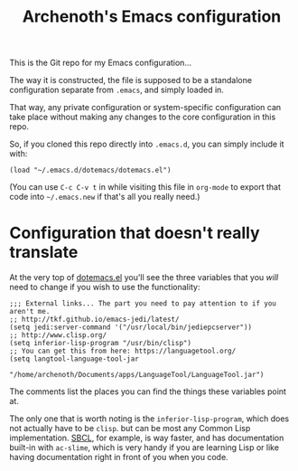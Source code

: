 #+TITLE:Archenoth's Emacs configuration

This is the Git repo for my Emacs configuration...

The way it is constructed, the file is supposed to be a standalone
configuration separate from =.emacs=, and simply loaded in.

That way, any private configuration or system-specific configuration
can take place without making any changes to the core configuration
in this repo.

So, if you cloned this repo directly into =.emacs.d=, you can simply
include it with:

#+BEGIN_SRC elisp :tangle ~/.emacs.new :padline no
  (load "~/.emacs.d/dotemacs/dotemacs.el")
#+END_SRC

(You can use =C-c C-v t= in while visiting this file in =org-mode= to
export that code into =~/.emacs.new= if that's all you really need.)

* Configuration that doesn't really translate
At the very top of [[file:dotemacs.el][dotemacs.el]] you'll see the three variables that
you /will/ need to change if you wish to use the functionality:

#+BEGIN_SRC elisp
  ;;; External links... The part you need to pay attention to if you aren't me.
  ;; http://tkf.github.io/emacs-jedi/latest/
  (setq jedi:server-command '("/usr/local/bin/jediepcserver"))
  ;; http://www.clisp.org/
  (setq inferior-lisp-program "/usr/bin/clisp")
  ;; You can get this from here: https://languagetool.org/
  (setq langtool-language-tool-jar
               "/home/archenoth/Documents/apps/LanguageTool/LanguageTool.jar")
#+END_SRC

The comments list the places you can find the things these variables
point at.

The only one that is worth noting is the =inferior-lisp-program=,
which does not actually have to be =clisp=. but can be most any
Common Lisp implementation. [[http://www.sbcl.org/][SBCL]], for example, is way faster, and has
documentation built-in with =ac-slime=, which is very handy if you
are learning Lisp or like having documentation right in front of you
when you code.
